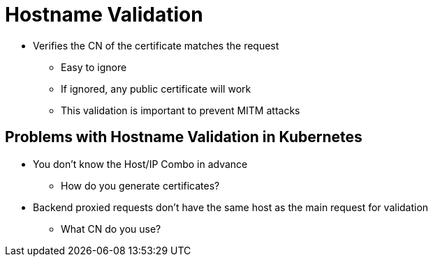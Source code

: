 = Hostname Validation

* Verifies the CN of the certificate matches the request
** Easy to ignore
** If ignored, any public certificate will work
** This validation is important to prevent MITM attacks

== Problems with Hostname Validation in Kubernetes

* You don't know the Host/IP Combo in advance
** How do you generate certificates?
* Backend proxied requests don't have the same host as the main request for validation
** What CN do you use?
